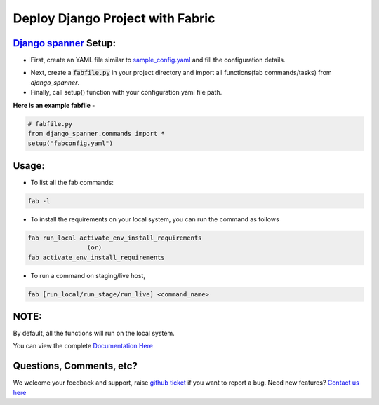 Deploy Django Project with Fabric
===================================

.. image:: https://readthedocs.org/projects/django-spanner/badge/?version=latest
   :target: http://django-spanner.readthedocs.io/en/latest/
   :alt: Documentation Status

.. image:: https://img.shields.io/pypi/dm/django-spanner.svg
   :target: https://pypi.python.org/pypi/django-spanner
   :alt: Downloads

.. image:: https://img.shields.io/pypi/v/django-spanner.svg
   :target: https://pypi.python.org/pypi/django-spanner
   :alt: Latest Release

.. image:: https://travis-ci.org/MicroPyramid/django-spanner.svg?branch=master
   :target: https://travis-ci.org/MicroPyramid/django-spanner

.. image:: https://coveralls.io/repos/github/MicroPyramid/django-spanner/badge.svg?branch=master
   :target: https://coveralls.io/github/MicroPyramid/django-spanner?branch=master

.. image:: https://img.shields.io/github/license/micropyramid/django-spanner.svg
   :target: https://pypi.python.org/pypi/django-spanner/


`Django spanner`_ Setup:
------------------------

* First, create an YAML file similar to `sample_config.yaml`_ and fill the configuration details.

.. _`sample_config.yaml`: https://github.com/MicroPyramid/django-spanner/blob/master/django_spanner/sample_config.yaml

* Next, create a :code:`fabfile.py` in your project directory and import all functions(fab commands/tasks) from `django_spanner`.

* Finally, call setup() function with your configuration yaml file path.

**Here is an example fabfile** -

.. code-block:: python

    # fabfile.py
    from django_spanner.commands import *
    setup("fabconfig.yaml")


Usage:
-------

* To list all the fab commands:

.. code-block:: python

    fab -l


* To install the requirements on your local system, you can run the command as follows

.. code-block:: python

    fab run_local activate_env_install_requirements
                    (or)
    fab activate_env_install_requirements


* To run a command on staging/live host,

.. code-block:: python

    fab [run_local/run_stage/run_live] <command_name>


NOTE:
-------
By default, all the functions will run on the local system.

You can view the complete `Documentation Here`_

Questions, Comments, etc?
-------------------------

We welcome your feedback and support, raise `github ticket`_ if you want to report a bug. Need new features? `Contact us here`_


.. _contact us here: https://micropyramid.com/contact-us/
.. _Documentation Here: http://django-spanner.readthedocs.io/en/latest/
.. _github ticket: https://github.com/MicroPyramid/django-spanner/issues
.. _Django spanner: https://micropyramid.com/oss/